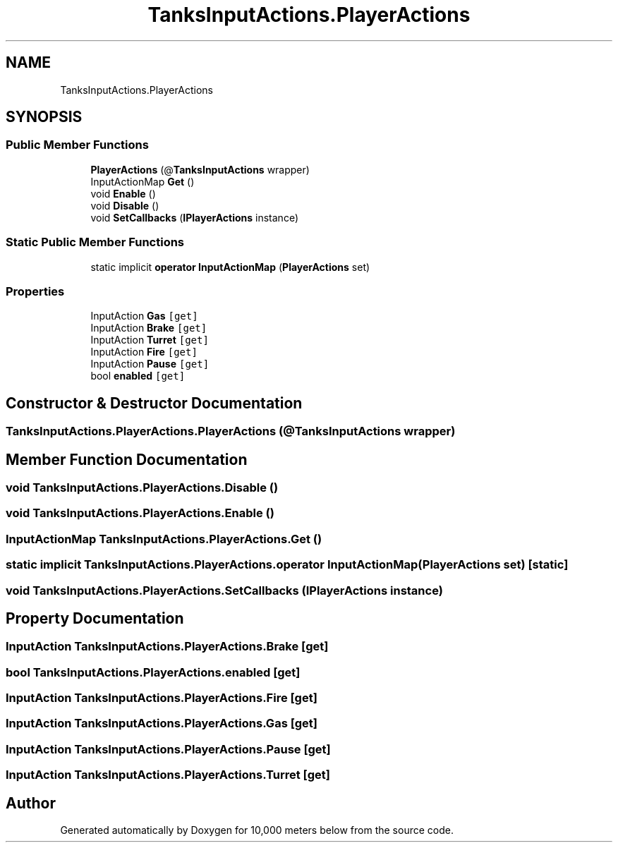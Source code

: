 .TH "TanksInputActions.PlayerActions" 3 "Sun Dec 12 2021" "10,000 meters below" \" -*- nroff -*-
.ad l
.nh
.SH NAME
TanksInputActions.PlayerActions
.SH SYNOPSIS
.br
.PP
.SS "Public Member Functions"

.in +1c
.ti -1c
.RI "\fBPlayerActions\fP (@\fBTanksInputActions\fP wrapper)"
.br
.ti -1c
.RI "InputActionMap \fBGet\fP ()"
.br
.ti -1c
.RI "void \fBEnable\fP ()"
.br
.ti -1c
.RI "void \fBDisable\fP ()"
.br
.ti -1c
.RI "void \fBSetCallbacks\fP (\fBIPlayerActions\fP instance)"
.br
.in -1c
.SS "Static Public Member Functions"

.in +1c
.ti -1c
.RI "static implicit \fBoperator InputActionMap\fP (\fBPlayerActions\fP set)"
.br
.in -1c
.SS "Properties"

.in +1c
.ti -1c
.RI "InputAction \fBGas\fP\fC [get]\fP"
.br
.ti -1c
.RI "InputAction \fBBrake\fP\fC [get]\fP"
.br
.ti -1c
.RI "InputAction \fBTurret\fP\fC [get]\fP"
.br
.ti -1c
.RI "InputAction \fBFire\fP\fC [get]\fP"
.br
.ti -1c
.RI "InputAction \fBPause\fP\fC [get]\fP"
.br
.ti -1c
.RI "bool \fBenabled\fP\fC [get]\fP"
.br
.in -1c
.SH "Constructor & Destructor Documentation"
.PP 
.SS "TanksInputActions\&.PlayerActions\&.PlayerActions (@\fBTanksInputActions\fP wrapper)"

.SH "Member Function Documentation"
.PP 
.SS "void TanksInputActions\&.PlayerActions\&.Disable ()"

.SS "void TanksInputActions\&.PlayerActions\&.Enable ()"

.SS "InputActionMap TanksInputActions\&.PlayerActions\&.Get ()"

.SS "static implicit TanksInputActions\&.PlayerActions\&.operator InputActionMap (\fBPlayerActions\fP set)\fC [static]\fP"

.SS "void TanksInputActions\&.PlayerActions\&.SetCallbacks (\fBIPlayerActions\fP instance)"

.SH "Property Documentation"
.PP 
.SS "InputAction TanksInputActions\&.PlayerActions\&.Brake\fC [get]\fP"

.SS "bool TanksInputActions\&.PlayerActions\&.enabled\fC [get]\fP"

.SS "InputAction TanksInputActions\&.PlayerActions\&.Fire\fC [get]\fP"

.SS "InputAction TanksInputActions\&.PlayerActions\&.Gas\fC [get]\fP"

.SS "InputAction TanksInputActions\&.PlayerActions\&.Pause\fC [get]\fP"

.SS "InputAction TanksInputActions\&.PlayerActions\&.Turret\fC [get]\fP"


.SH "Author"
.PP 
Generated automatically by Doxygen for 10,000 meters below from the source code\&.
